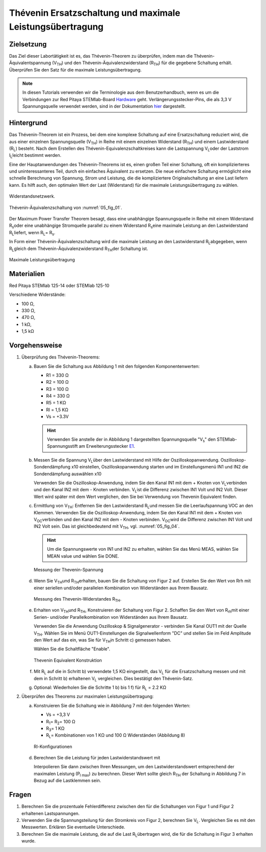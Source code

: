 Thévenin Ersatzschaltung und maximale Leistungsübertragung
==========================================================

Zielsetzung
-----------

Das Ziel dieser Labortätigkeit ist es, das Thévenin-Theorem zu
überprüfen, indem man die Thévenin-Äquivalentspannung (V\ :sub:`TH`\)
und den Thévenin-Äquivalenzwiderstand (R\ :sub:`TH`\) für die gegebene
Schaltung erhält. Überprüfen Sie den Satz für die maximale
Leistungsübertragung.


.. note::

   .. _Hardware: http://redpitaya.readthedocs.io/en/latest/doc/developerGuide/125-10/top.html
   .. _hier: http://redpitaya.readthedocs.io/en/latest/doc/developerGuide/125-14/extent.html#extension-connector-e2
   .. _E1: http://redpitaya.readthedocs.io/en/latest/doc/developerGuide/125-14/extent.html#extension-connector-e1

   In diesen Tutorials verwenden wir die Terminologie aus dem
   Benutzerhandbuch, wenn es um die Verbindungen zur Red Pitaya
   STEMlab-Board Hardware_ geht. Verlängerungsstecker-Pins, die als
   3,3 V Spannungsquelle verwendet werden, sind in der Dokumentation
   hier_ dargestellt.
   


Hintergrund
-----------

Das Thévenin-Theorem ist ein Prozess, bei dem eine komplexe Schaltung
auf eine Ersatzschaltung reduziert wird, die aus einer einzelnen
Spannungsquelle (V\ :sub:`TH`\) in Reihe mit einem einzelnen
Widerstand (R\ :sub:`TH`\) und einem Lastwiderstand (R\ :sub:`L`\)
besteht. Nach dem Erstellen des Thévenin-Equivalenzschaltkreises kann
die Lastspannung V\ :sub:`L`\ oder der Laststrom I\ :sub:`L`\ leicht
bestimmt werden.


Eine der Hauptanwendungen des Thévenin-Theorems ist es, einen großen
Teil einer Schaltung, oft ein komplizierteres und uninteressanteres
Teil, durch ein einfaches Äquivalent zu ersetzen. Die neue einfachere
Schaltung ermöglicht eine schnelle Berechnung von Spannung, Strom und
Leistung, die die kompliziertere Originalschaltung an eine Last
liefern kann. Es hilft auch, den optimalen Wert der Last (Widerstand)
für die maximale Leistungsübertragung zu wählen.


.. _05_fig_01:
.. figure:: img/Activity_05_Fig_01.png
   :align: center

   Widerstandsnetzwerk.
	    

.. _05_fig_02:
.. figure:: img/Activity_05_Fig_02.png
   :align: center

   Thévenin-Äquivalenzschaltung von :numref:`05_fig_01`.

   
Der Maximum Power Transfer Theorem besagt, dass eine unabhängige
Spannungsquelle in Reihe mit einem Widerstand R\ :sub:`s`\ oder
eine unabhängige Stromquelle parallel zu einem Widerstand R\
:sub:`s`\ eine maximale Leistung an den Lastwiderstand R\ :sub:`L`\
liefert, wenn R\ :sub:`L`\ = R\ :sub:`s`\.
	
In Form einer Thévenin-Äquivalenzschaltung wird die maximale Leistung
an den Lastwiderstand R\ :sub:`L`\ abgegeben, wenn R\ :sub:`L`\ gleich
dem Thévenin-Äquivalenzwiderstand R\ :sub:`TH`\ der Schaltung ist.


.. _05_fig_03:
.. figure:: img/Activity_05_Fig_03.png
   :align: center
	
   Maximale Leistungsübertragung
	    
 
Materialien
-----------

Red Pitaya STEMlab 125-14 oder STEMlab 125-10 

Verschiedene Widerstände:

* 100 Ω, 
	
* 330 Ω, 
	
* 470 Ω, 
	
* 1 kΩ, 
	
* 1,5 kΩ
	


Vorgehensweise
--------------

1. Überprüfung des Thévenin-Theorems:

   a) Bauen Sie die Schaltung aus Abbildung 1 mit den folgenden Komponentenwerten:
 
      * R1 = 330 Ω
      * R2 = 100 Ω
      * R3 = 100 Ω
      * R4 = 330 Ω
      * R5 = 1 KΩ
      * Rl = 1,5 KΩ
      * Vs = +3.3V 

      .. hint:: Verwenden Sie anstelle der in Abbildung 1 dargestellten
		Spannungsquelle "V\ :sub:`s`\" den STEMlab-Spannungsstift am
		Erweiterungsstecker E1_.
	  

   b) Messen Sie die Spannung V\ :sub:`L`\ über den Lastwiderstand mit
      Hilfe der Oszilloskopanwendung. Oszilloskop-Sondendämpfung x10
      einstellen, Oszilloskopanwendung starten und im Einstellungsmenü
      IN1 und IN2 die Sondendämpfung auswählen x10
   
      Verwenden Sie die Oszilloskop-Anwendung, indem Sie den Kanal IN1
      mit dem + Knoten von V\ :sub:`L`\ verbinden und den Kanal IN2
      mit dem - Knoten verbinden. V\ :sub:`L`\ ist die Differenz
      zwischen IN1 Volt und IN2 Volt. Dieser Wert wird später mit dem
      Wert verglichen, den Sie bei Verwendung von Thevenin Equivalent
      finden.
      

   c) Ermittlung von V\ :sub:`TH`\: Entfernen Sie den Lastwiderstand
      R\ :sub:`L`\ und messen Sie die Leerlaufspannung VOC an den
      Klemmen. Verwenden Sie die Oszilloskop-Anwendung, indem Sie den
      Kanal IN1 mit dem + Knoten von V\ :sub:`OC`\ verbinden und den
      Kanal IN2 mit dem - Knoten verbinden. V\ :sub:`OC`\ wird die
      Differenz zwischen IN1 Volt und IN2 Volt sein. Das ist
      gleichbedeutend mit V\ :sub:`TH`\, vgl. :numref:`05_fig_04`.
      

      .. hint:: Um die Spannungswerte von IN1 und IN2 zu erhalten,
		wählen Sie das Menü MEAS, wählen Sie MEAN value und
		wählen Sie DONE. 

		
      .. _05_fig_04:
      .. figure:: img/Activity_05_Fig_04.png
	 :align: center
	
	 Messung der Thevenin-Spannung

		  
   d) Wenn Sie V\ :sub:`TH`\ und R\ :sub:`TH`\ erhalten, bauen Sie die
      Schaltung von Figur 2 auf. Erstellen Sie den Wert von Rrh mit
      einer seriellen und/oder parallelen Kombination von Widerständen
      aus Ihrem Bausatz.
      
      .. _05_fig_05:
      .. figure:: img/Activity_05_Fig_05.png
	 :align: center

	 Messung des Thevenin-Widerstandes R\ :sub:`TH`\. 

		  
   e) Erhalten von V\ :sub:`TH`\ und R\ :sub:`TH`\, Konstruieren der
      Schaltung von Figur 2. Schaffen Sie den Wert von R\ :sub:`rh`\
      mit einer Serien- und/oder Parallelkombination von Widerständen
      aus Ihrem Bausatz.
      

      Verwenden Sie die Anwendung Oszilloskop & Signalgenerator -
      verbinden Sie Kanal OUT1 mit der Quelle V\ :sub:`TH`\. Wählen
      Sie im Menü OUT1-Einstellungen die Signalwellenform "DC" und
      stellen Sie im Feld Amplitude den Wert auf das ein, was Sie für
      V\ :sub:`TH`\ in Schritt c) gemessen haben.
      
      Wählen Sie die Schaltfläche "Enable". 

      .. _05_fig_06:
      .. figure:: img/Activity_05_Fig_06.png
	 :align: center

	 Thevenin Equivalent Konstruktion
		   

   f) Mit R\ :sub:`L` auf die in Schritt b) verwendete 1,5 KΩ
      eingestellt, das V\ :sub:`L` für die Ersatzschaltung messen und
      mit dem in Schritt b) erhaltenen V\ :sub:`L` vergleichen. Dies
      bestätigt den Thévenin-Satz.
      

   g) Optional: Wiederholen Sie die Schritte 1 b) bis 1 f) für R\
      :sub:`L` = 2.2 KΩ
	   
	
2. Überprüfen des Theorems zur maximalen Leistungsübertragung:
	
   a) Konstruieren Sie die Schaltung wie in Abbildung 7 mit den
      folgenden Werten:
      
      * Vs = +3,3 V
      * R\ :sub:`1`\ = R\ :sub:`2`\ = 100 Ω
      * R\ :sub:`3`\ = 1 KΩ
      * R\ :sub:`L`\ = Kombinationen von 1 KΩ und 100 Ω Widerständen (Abbildung 8)

      .. _05_fig_07:
      .. figure:: img/Activity_05_Fig_07.png
	 :align: center
		 
	 Rl-Konfigurationen


   d) Berechnen Sie die Leistung für jeden Lastwiderstandswert mit 

      .. math:: P_L = \frac{V_L^{2}}{R_L}
	 :label: 05_eq_01
	    
   

		 
      Interpolieren Sie dann zwischen Ihren Messungen, um den
      Lastwiderstandswert entsprechend der maximalen Leistung
      (P\ :sub:`l max`\) zu berechnen. Dieser Wert sollte gleich
      R\ :sub:`TH` der Schaltung in Abbildung 7 in Bezug auf die
      Lastklemmen sein.



Fragen
------

1. Berechnen Sie die prozentuale Fehlerdifferenz zwischen den für die
   Schaltungen von Figur 1 und Figur 2 erhaltenen Lastspannungen.
   
2. Verwenden Sie die Spannungsteilung für den Stromkreis von Figur 2,
   berechnen Sie V\ :sub:`L`\. Vergleichen Sie es mit den
   Messwerten. Erklären Sie eventuelle Unterschiede.
   
3. Berechnen Sie die maximale Leistung, die auf die Last R\ :sub:`L`\
   übertragen wird, die für die Schaltung in Figur 3 erhalten wurde.
   



























































































































































